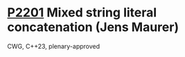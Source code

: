 * [[https://wg21.link/p2201][P2201]] Mixed string literal concatenation (Jens Maurer)
:PROPERTIES:
:CUSTOM_ID: p2201-mixed-string-literal-concatenation-jens-maurer
:END:
CWG, C++23, plenary-approved
